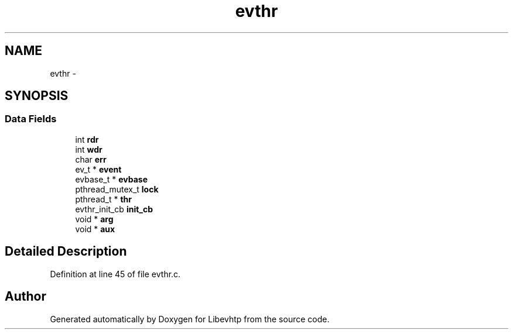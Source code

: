 .TH "evthr" 3 "Thu May 21 2015" "Version 1.2.10-dev" "Libevhtp" \" -*- nroff -*-
.ad l
.nh
.SH NAME
evthr \- 
.SH SYNOPSIS
.br
.PP
.SS "Data Fields"

.in +1c
.ti -1c
.RI "int \fBrdr\fP"
.br
.ti -1c
.RI "int \fBwdr\fP"
.br
.ti -1c
.RI "char \fBerr\fP"
.br
.ti -1c
.RI "ev_t * \fBevent\fP"
.br
.ti -1c
.RI "evbase_t * \fBevbase\fP"
.br
.ti -1c
.RI "pthread_mutex_t \fBlock\fP"
.br
.ti -1c
.RI "pthread_t * \fBthr\fP"
.br
.ti -1c
.RI "evthr_init_cb \fBinit_cb\fP"
.br
.ti -1c
.RI "void * \fBarg\fP"
.br
.ti -1c
.RI "void * \fBaux\fP"
.br
.in -1c
.SH "Detailed Description"
.PP 
Definition at line 45 of file evthr\&.c\&.

.SH "Author"
.PP 
Generated automatically by Doxygen for Libevhtp from the source code\&.
